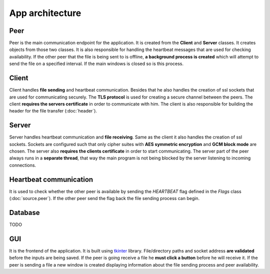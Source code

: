 App architecture
================

Peer
----
Peer is the main communication endpoint for the application. It is created from the **Client** and **Server** classes. It creates objects from those two classes. It is also responsible for handling the heartbeat messages that are used for checking availability. If the other peer that the file is being sent to is offline, **a background process is created** which will attempt to send the file on a specified interval. If the main windows is closed so is this process.

Client
------
Client handles **file sending** and heartbeat communication. Besides that he also handles the creation of ssl sockets that are used for communicating securely. The **TLS protocol** is used for creating a secure channel between the peers. The client **requires the servers certificate** in order to communicate with him. The client is also responsible for building the header for the file transfer (:doc:`header`).

Server
------
Server handles heartbeat communication and **file receiving**. Same as the client it also handles the creation of ssl sockets. Sockets are configured such that only cipher suites with **AES symmetric encryption** and **GCM block mode** are chosen. The server also **requires the clients certificate** in order to start communicating. The server part of the peer always runs in a **separate thread**, that way the main program is not being blocked by the server listening to incoming connections.

Heartbeat communication
-----------------------
It is used to check whether the other peer is available by sending the `HEARTBEAT` flag defined in the `Flags` class (:doc:`source.peer`). If the other peer send the flag back the file sending process can begin.

Database
--------
TODO

GUI
---
It is the frontend of the application. It is built using `tkinter <https://docs.python.org/3/library/tkinter.html>`_ library. File/directory paths and socket address **are validated** before the inputs are being saved. If the peer is going receive a file he **must click a button** before he will receive it. If the peer is sending a file a new window is created displaying information about the file sending process and peer availability.



